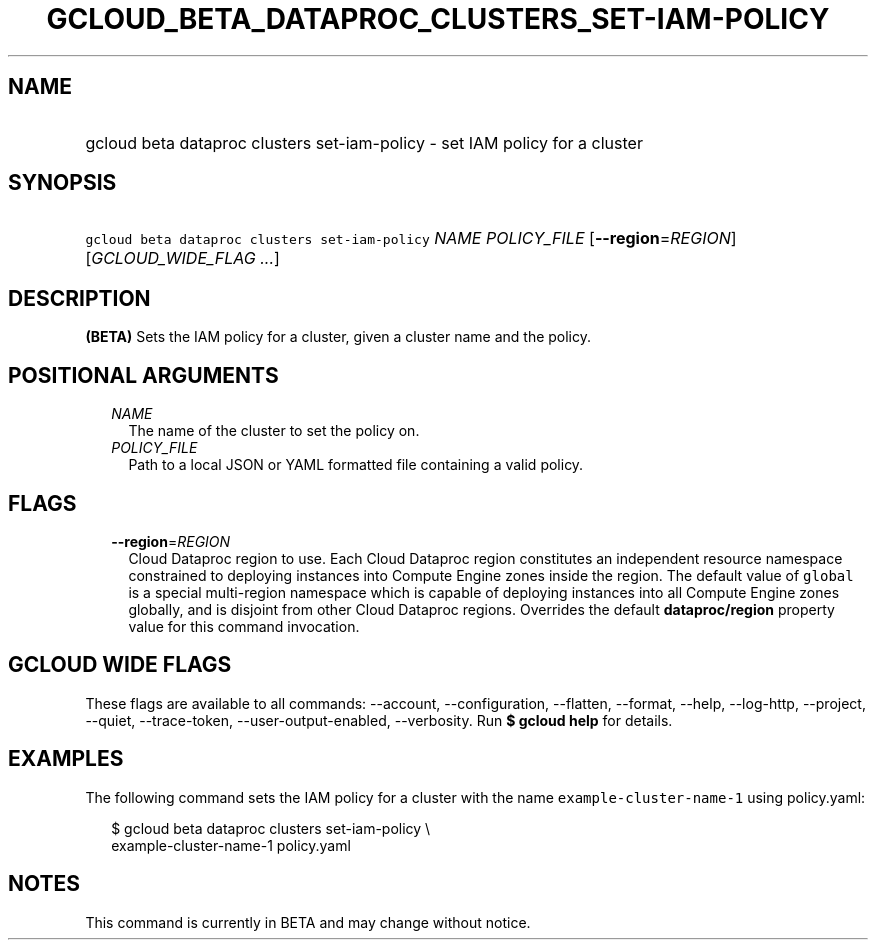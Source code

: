
.TH "GCLOUD_BETA_DATAPROC_CLUSTERS_SET\-IAM\-POLICY" 1



.SH "NAME"
.HP
gcloud beta dataproc clusters set\-iam\-policy \- set IAM policy for a cluster



.SH "SYNOPSIS"
.HP
\f5gcloud beta dataproc clusters set\-iam\-policy\fR \fINAME\fR \fIPOLICY_FILE\fR [\fB\-\-region\fR=\fIREGION\fR] [\fIGCLOUD_WIDE_FLAG\ ...\fR]



.SH "DESCRIPTION"

\fB(BETA)\fR Sets the IAM policy for a cluster, given a cluster name and the
policy.



.SH "POSITIONAL ARGUMENTS"

.RS 2m
.TP 2m
\fINAME\fR
The name of the cluster to set the policy on.

.TP 2m
\fIPOLICY_FILE\fR
Path to a local JSON or YAML formatted file containing a valid policy.


.RE
.sp

.SH "FLAGS"

.RS 2m
.TP 2m
\fB\-\-region\fR=\fIREGION\fR
Cloud Dataproc region to use. Each Cloud Dataproc region constitutes an
independent resource namespace constrained to deploying instances into Compute
Engine zones inside the region. The default value of \f5global\fR is a special
multi\-region namespace which is capable of deploying instances into all Compute
Engine zones globally, and is disjoint from other Cloud Dataproc regions.
Overrides the default \fBdataproc/region\fR property value for this command
invocation.


.RE
.sp

.SH "GCLOUD WIDE FLAGS"

These flags are available to all commands: \-\-account, \-\-configuration,
\-\-flatten, \-\-format, \-\-help, \-\-log\-http, \-\-project, \-\-quiet,
\-\-trace\-token, \-\-user\-output\-enabled, \-\-verbosity. Run \fB$ gcloud
help\fR for details.



.SH "EXAMPLES"

The following command sets the IAM policy for a cluster with the name
\f5example\-cluster\-name\-1\fR using policy.yaml:

.RS 2m
$ gcloud beta dataproc clusters set\-iam\-policy \e
    example\-cluster\-name\-1 policy.yaml
.RE



.SH "NOTES"

This command is currently in BETA and may change without notice.


